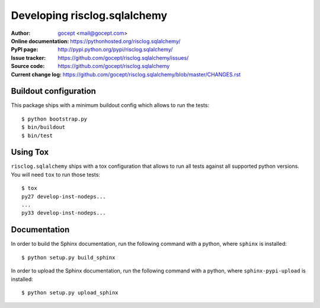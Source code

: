 =============================
Developing risclog.sqlalchemy
=============================

:Author:
    `gocept <http://gocept.com/>`_ <mail@gocept.com>

:Online documentation:
    https://pythonhosted.org/risclog.sqlalchemy/

:PyPI page:
    http://pypi.python.org/pypi/risclog.sqlalchemy/

:Issue tracker:
    https://github.com/gocept/risclog.sqlalchemy/issues/

:Source code:
    https://github.com/gocept/risclog.sqlalchemy

:Current change log:
    https://github.com/gocept/risclog.sqlalchemy/blob/master/CHANGES.rst

Buildout configuration
======================

This package ships with a minimum buildout config which allows to run the
tests::

    $ python bootstrap.py
    $ bin/buildout
    $ bin/test

Using Tox
=========

``risclog.sqlalchemy`` ships with a tox configuration that allows to run all
tests against all supported python versions. You will need ``tox`` to run those
tests::

    $ tox
    py27 develop-inst-nodeps...
    ...
    py33 develop-inst-nodeps...

Documentation
=============

In order to build the Sphinx documentation, run the following command with a
python, where ``sphinx`` is installed::

    $ python setup.py build_sphinx


In order to upload the Sphinx documentation, run the following command with a
python, where ``sphinx-pypi-upload`` is installed::

    $ python setup.py upload_sphinx

